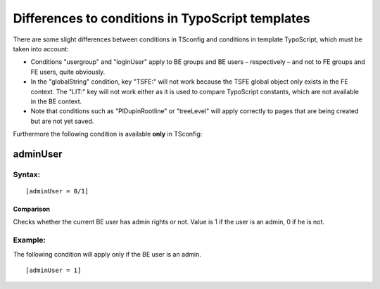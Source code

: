 ﻿

.. ==================================================
.. FOR YOUR INFORMATION
.. --------------------------------------------------
.. -*- coding: utf-8 -*- with BOM.

.. ==================================================
.. DEFINE SOME TEXTROLES
.. --------------------------------------------------
.. role::   underline
.. role::   typoscript(code)
.. role::   ts(typoscript)
   :class:  typoscript
.. role::   php(code)


Differences to conditions in TypoScript templates
^^^^^^^^^^^^^^^^^^^^^^^^^^^^^^^^^^^^^^^^^^^^^^^^^

There are some slight differences between conditions in TSconfig and
conditions in template TypoScript, which must be taken into account:

- Conditions "usergroup" and "loginUser" apply to BE groups and BE users
  – respectively – and not to FE groups and FE users, quite obviously.

- In the "globalString" condition, key "TSFE:" will not work because the
  TSFE global object only exists in the FE context. The "LIT:" key will
  not work either as it is used to compare TypoScript constants, which
  are not available in the BE context.

- Note that conditions such as "PIDupinRootline" or "treeLevel" will
  apply correctly to pages that are being created but are not yet saved.

Furthermore the following condition is available  **only** in
TSconfig:


adminUser
"""""""""


Syntax:
~~~~~~~

::

   [adminUser = 0/1]


Comparison
''''''''''

Checks whether the current BE user has admin rights or not. Value is 1
if the user is an admin, 0 if he is not.


Example:
~~~~~~~~

The following condition will apply only if the BE user is an admin.

::

   [adminUser = 1]

